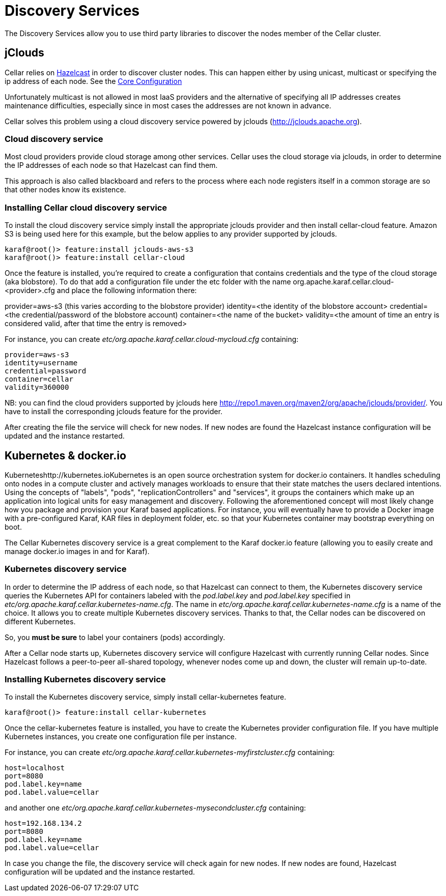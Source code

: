 
= Discovery Services

The Discovery Services allow you to use third party libraries to discover the nodes member of the Cellar cluster.

== jClouds

Cellar relies on http://www.hazelcast.co[Hazelcast] in order to discover cluster nodes. This can happen either by using unicast, multicast  or specifying the ip address of each node.
See the link:hazelcast.adoc[Core Configuration]

Unfortunately multicast is not allowed in most IaaS providers and the alternative of specifying all IP addresses creates maintenance difficulties, especially since in most cases the addresses are not known in advance.

Cellar solves this problem using a cloud discovery service powered by jclouds (http://jclouds.apache.org).

=== Cloud discovery service

Most cloud providers provide cloud storage among other services. Cellar uses the cloud storage via jclouds, in order to determine the IP addresses of each node so that Hazelcast can find them.

This approach is also called blackboard and refers to the process where each node registers itself in a common storage are so that other nodes know its existence.

=== Installing Cellar cloud discovery service

To install the cloud discovery service simply install the appropriate jclouds provider and then install cellar-cloud feature.
Amazon S3 is being used here for this example, but the below applies to any provider supported by jclouds.

----
karaf@root()> feature:install jclouds-aws-s3
karaf@root()> feature:install cellar-cloud
----

Once the feature is installed, you're required to create a configuration that contains credentials and the type of the cloud storage (aka blobstore).
To do that add a configuration file under the etc folder with the name org.apache.karaf.cellar.cloud-<provider>.cfg and place the following information there:

provider=aws-s3 (this varies according to the blobstore provider)
identity=<the identity of the blobstore account>
credential=<the credential/password of the blobstore account)
container=<the name of the bucket>
validity=<the amount of time an entry is considered valid, after that time the entry is removed>

For instance, you can create _etc/org.apache.karaf.cellar.cloud-mycloud.cfg_ containing:

----
provider=aws-s3
identity=username
credential=password
container=cellar
validity=360000
----

NB: you can find the cloud providers supported by jclouds here http://repo1.maven.org/maven2/org/apache/jclouds/provider/.
You have to install the corresponding jclouds feature for the provider.

After creating the file the service will check for new nodes. If new nodes are found the Hazelcast instance configuration will be updated and the instance restarted.

== Kubernetes & docker.io

Kuberneteshttp://kubernetes.ioKubernetes is an open source orchestration system for docker.io containers.
It handles scheduling onto nodes in a compute cluster and actively manages workloads to ensure that their state matches
the users declared intentions.
Using the concepts of "labels", "pods", "replicationControllers" and "services", it groups the containers which make up
an application into logical units for easy management and discovery.
Following the aforementioned concept will most likely change how you package and provision your Karaf based applications.
For instance, you will eventually have to provide a Docker image with a pre-configured Karaf, KAR files in deployment
folder, etc. so that your Kubernetes container may bootstrap everything on boot.

The Cellar Kubernetes discovery service is a great complement to the Karaf docker.io feature (allowing you to easily
create and manage docker.io images in and for Karaf).

=== Kubernetes discovery service

In order to determine the IP address of each node, so that Hazelcast can connect to them, the Kubernetes discovery service queries
the Kubernetes API for containers labeled with the _pod.label.key_ and _pod.label.key_ specified in _etc/org.apache.karaf.cellar.kubernetes-name.cfg_.
The name in _etc/org.apache.karaf.cellar.kubernetes-name.cfg_ is a name of the choice. It allows you to create multiple Kubernetes discovery services.
Thanks to that, the Cellar nodes can be discovered on different Kubernetes.

So, you *must be sure* to label your containers (pods) accordingly.

After a Cellar node starts up, Kubernetes discovery service will configure Hazelcast with currently running Cellar nodes.
Since Hazelcast follows a peer-to-peer all-shared topology, whenever nodes come up and down, the cluster will remain up-to-date.

=== Installing Kubernetes discovery service

To install the Kubernetes discovery service, simply install cellar-kubernetes feature.

----
karaf@root()> feature:install cellar-kubernetes
----

Once the cellar-kubernetes feature is installed, you have to create the Kubernetes provider configuration file.
If you have multiple Kubernetes instances, you create one configuration file per instance.

For instance, you can create _etc/org.apache.karaf.cellar.kubernetes-myfirstcluster.cfg_ containing:

----
host=localhost
port=8080
pod.label.key=name
pod.label.value=cellar
----

and another one _etc/org.apache.karaf.cellar.kubernetes-mysecondcluster.cfg_ containing:

----
host=192.168.134.2
port=8080
pod.label.key=name
pod.label.value=cellar
----

In case you change the file, the discovery service will check again for new nodes. If new nodes are found, Hazelcast configuration will be
updated and the instance restarted.

